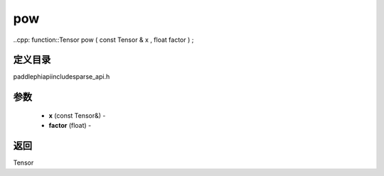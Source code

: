 .. _cn_api_paddle_experimental_sparse_pow:

pow
-------------------------------

..cpp: function::Tensor pow ( const Tensor & x , float factor ) ;

定义目录
:::::::::::::::::::::
paddle\phi\api\include\sparse_api.h

参数
:::::::::::::::::::::
	- **x** (const Tensor&) - 
	- **factor** (float) - 



返回
:::::::::::::::::::::
Tensor
